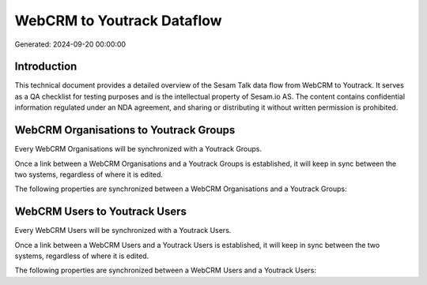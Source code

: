 ===========================
WebCRM to Youtrack Dataflow
===========================

Generated: 2024-09-20 00:00:00

Introduction
------------

This technical document provides a detailed overview of the Sesam Talk data flow from WebCRM to Youtrack. It serves as a QA checklist for testing purposes and is the intellectual property of Sesam.io AS. The content contains confidential information regulated under an NDA agreement, and sharing or distributing it without written permission is prohibited.

WebCRM Organisations to Youtrack Groups
---------------------------------------
Every WebCRM Organisations will be synchronized with a Youtrack Groups.

Once a link between a WebCRM Organisations and a Youtrack Groups is established, it will keep in sync between the two systems, regardless of where it is edited.

The following properties are synchronized between a WebCRM Organisations and a Youtrack Groups:

.. list-table::
   :header-rows: 1

   * - WebCRM Organisations Property
     - Youtrack Groups Property
     - Youtrack Data Type


WebCRM Users to Youtrack Users
------------------------------
Every WebCRM Users will be synchronized with a Youtrack Users.

Once a link between a WebCRM Users and a Youtrack Users is established, it will keep in sync between the two systems, regardless of where it is edited.

The following properties are synchronized between a WebCRM Users and a Youtrack Users:

.. list-table::
   :header-rows: 1

   * - WebCRM Users Property
     - Youtrack Users Property
     - Youtrack Data Type

